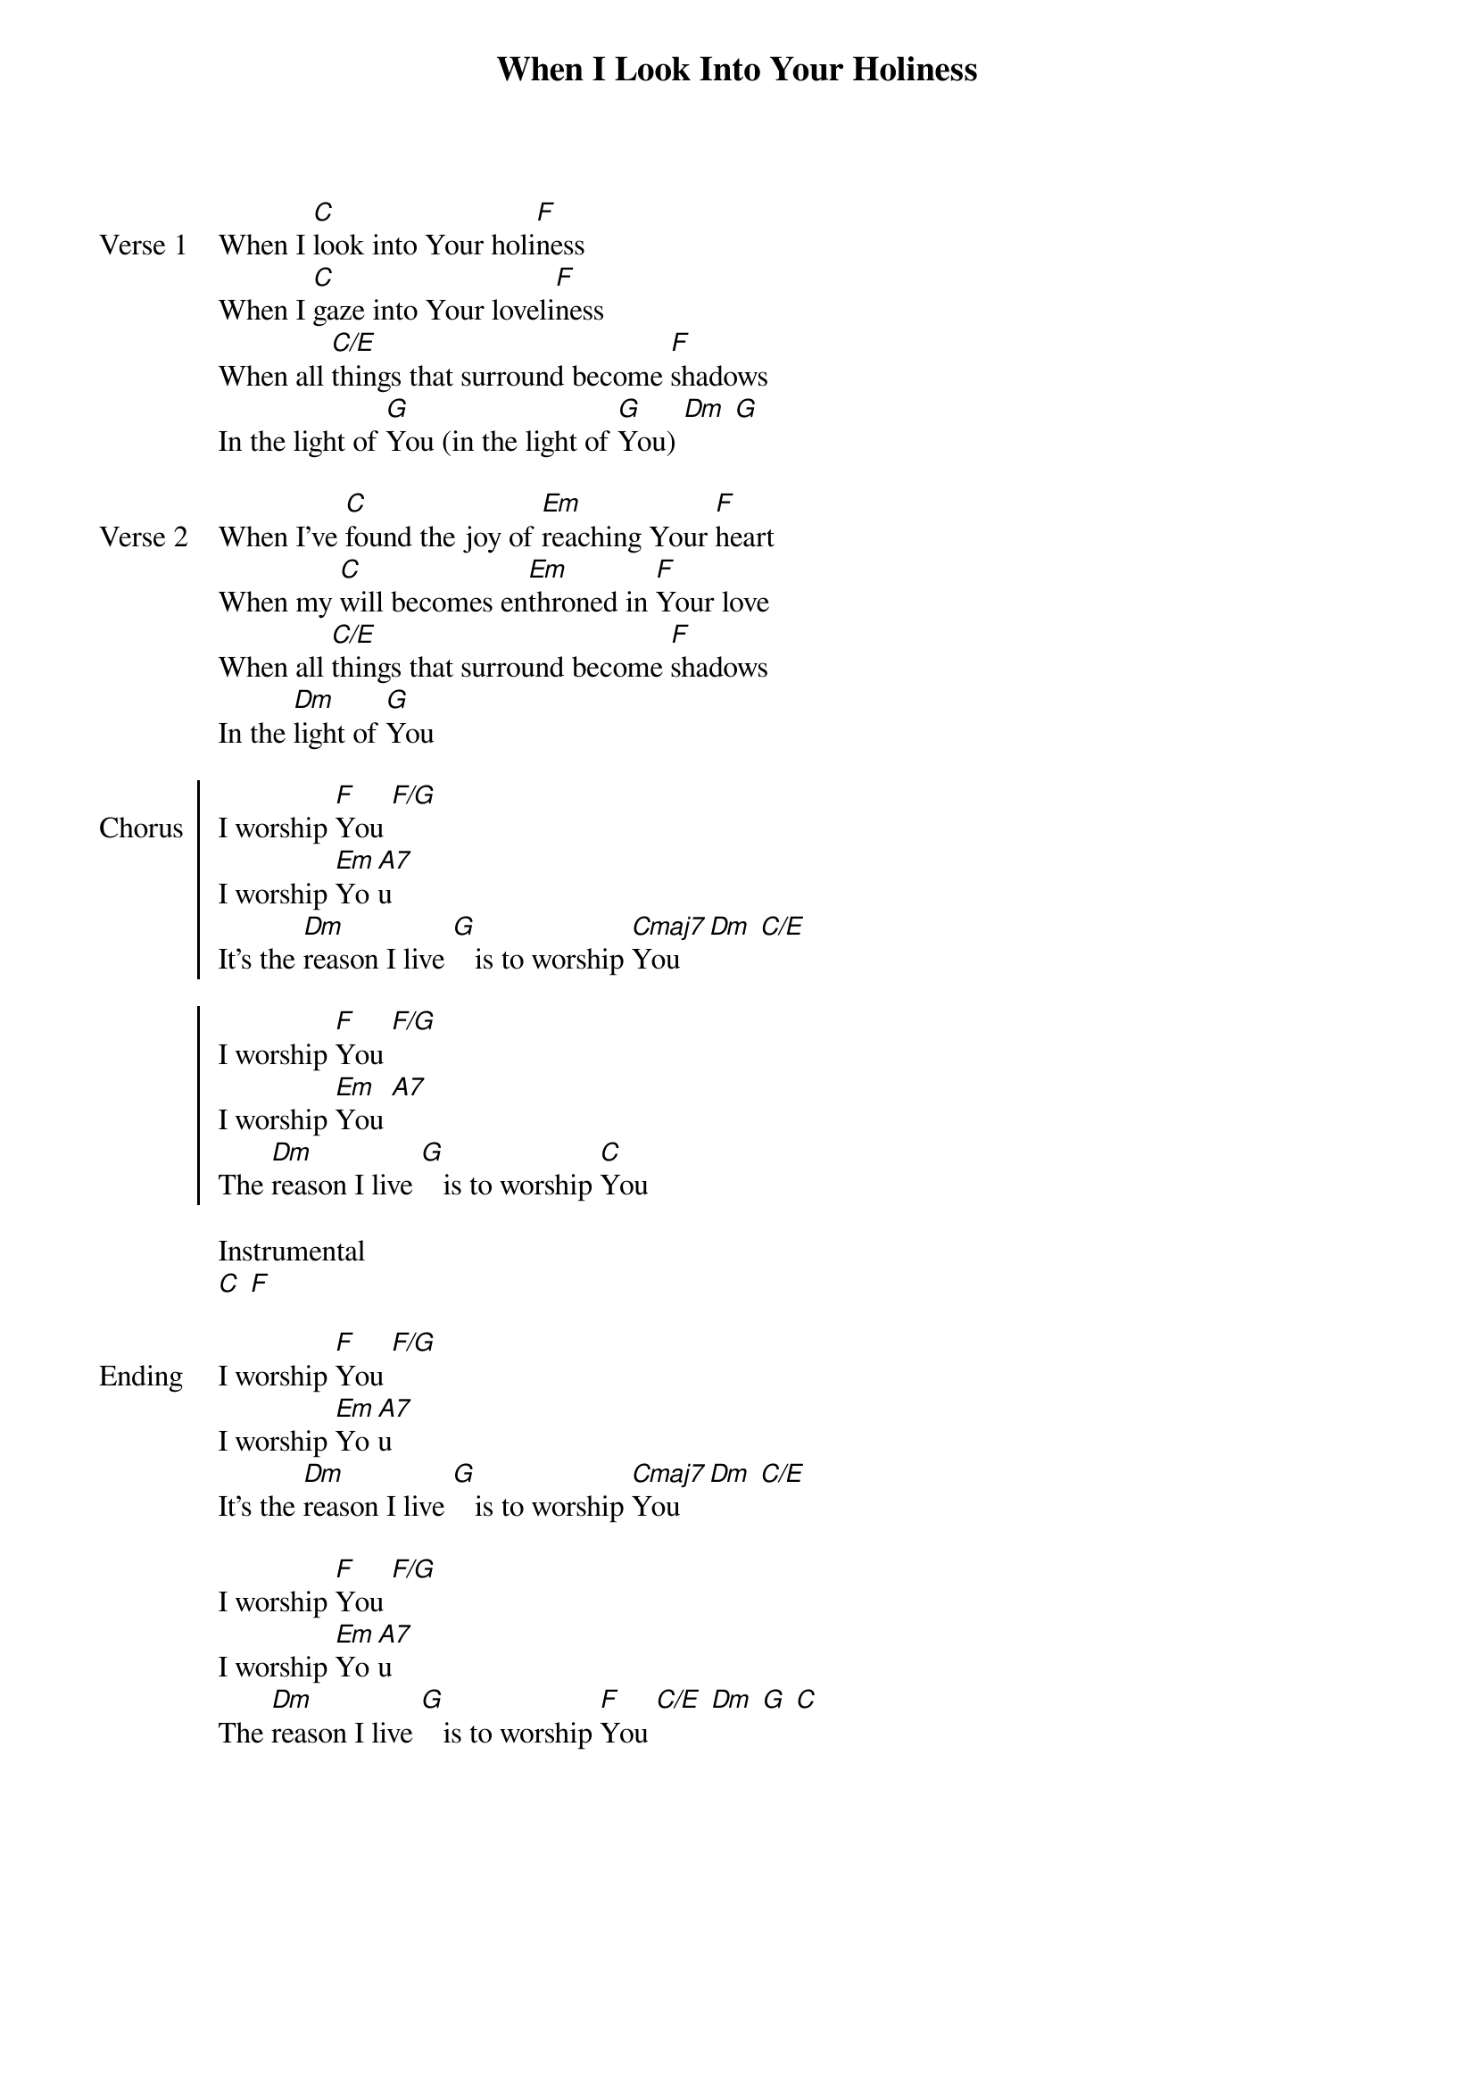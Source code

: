 {title: When I Look Into Your Holiness}
{ng}
{columns: 1}

{sov: Verse 1}
When I [C]look into Your holi[F]ness
When I [C]gaze into Your loveli[F]ness
When all [C/E]things that surround become [F]shadows
In the light of [G]You (in the light of [G]You) [Dm] [G]
{eov}

{sov: Verse 2}
When I've [C]found the joy of [Em]reaching Your [F]heart
When my [C]will becomes en[Em]throned in [F]Your love
When all [C/E]things that surround become [F]shadows
In the [Dm]light of [G]You
{eov}

{soc: Chorus}
I worship [F]You [F/G]
I worship [Em]Yo[A7]u
It's the [Dm]reason I live [G]   is to worship [Cmaj7]You [Dm] [C/E]

I worship [F]You [F/G]
I worship [Em]You [A7]
The [Dm]reason I live [G]   is to worship [C]You
{eoc}

Instrumental
[C] [F]

{sov: Ending}
I worship [F]You [F/G]
I worship [Em]Yo[A7]u
It's the [Dm]reason I live [G]   is to worship [Cmaj7]You [Dm] [C/E]

I worship [F]You [F/G]
I worship [Em]Yo[A7]u 
The [Dm]reason I live [G]   is to worship [F]You [C/E] [Dm] [G] [C]
{eov}

